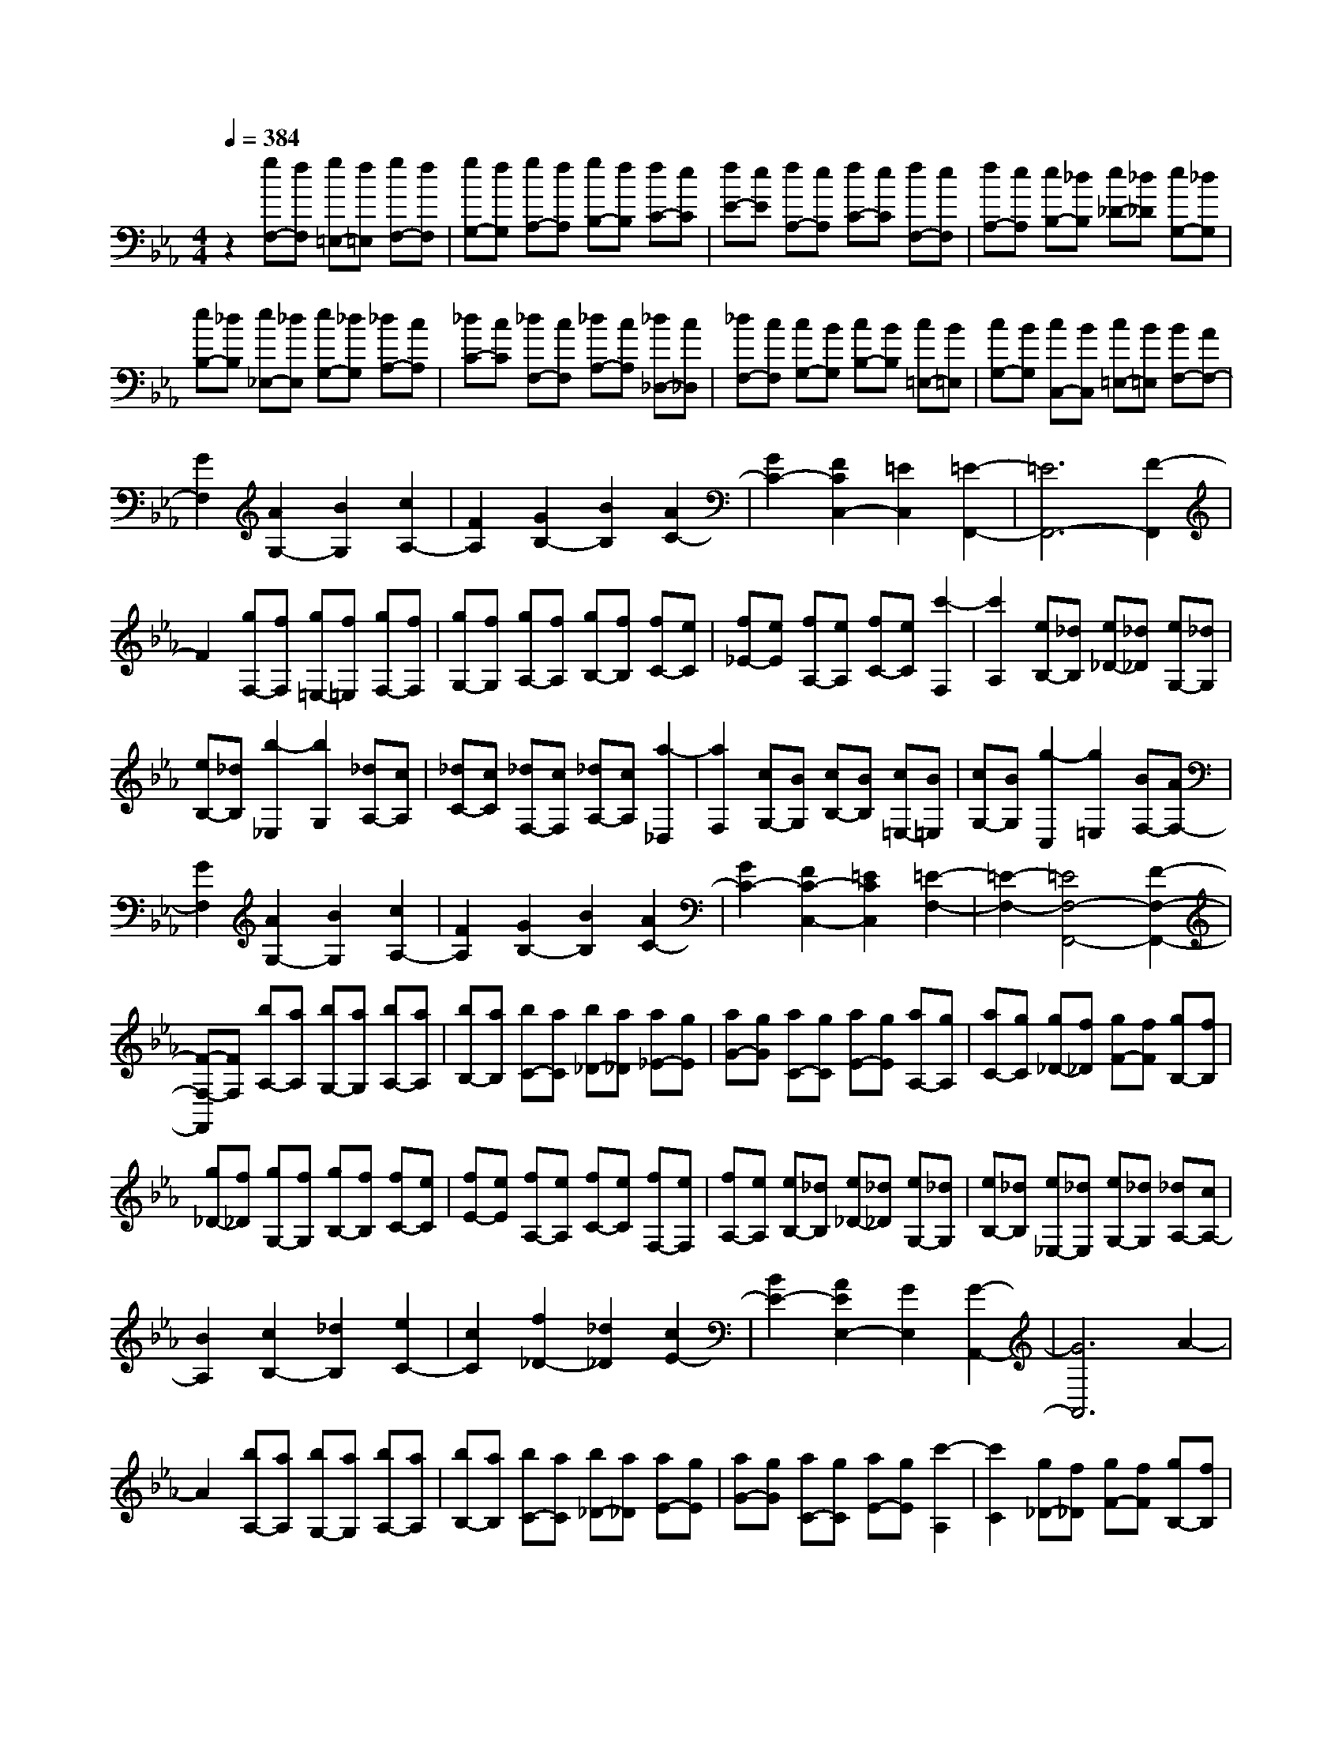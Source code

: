 % input file /home/ubuntu/MusicGeneratorQuin/training_data/scarlatti/K187.MID
X: 1
T: 
M: 4/4
L: 1/8
Q:1/4=384
% Last note suggests Dorian mode tune
K:Eb % 3 flats
%(C) John Sankey 1998
%%MIDI program 6
%%MIDI program 6
%%MIDI program 6
%%MIDI program 6
%%MIDI program 6
%%MIDI program 6
%%MIDI program 6
%%MIDI program 6
%%MIDI program 6
%%MIDI program 6
%%MIDI program 6
%%MIDI program 6
z2 [gF,-][fF,] [g=E,-][f=E,] [gF,-][fF,]|[gG,-][fG,] [gA,-][fA,] [gB,-][fB,] [fC-][eC]|[fE-][eE] [fA,-][eA,] [fC-][eC] [fF,-][eF,]|[fA,-][eA,] [eB,-][_dB,] [e_D-][_d_D] [eG,-][_dG,]|
[eB,-][_dB,] [e_E,-][_dE,] [eG,-][_dG,] [_dA,-][cA,]|[_dC-][cC] [_dF,-][cF,] [_dA,-][cA,] [_d_D,-][c_D,]|[_dF,-][cF,] [cG,-][BG,] [cB,-][BB,] [c=E,-][B=E,]|[cG,-][BG,] [cC,-][BC,] [c=E,-][B=E,] [BF,-][AF,-]|
[G2F,2] [A2G,2-] [B2G,2] [c2A,2-]|[F2A,2] [G2B,2-] [B2B,2] [A2C2-]|[G2C2-] [F2C2C,2-] [=E2C,2] [=E2-F,,2-]|[=E6F,,6-] [F2-F,,2]|
F2 [gF,-][fF,] [g=E,-][f=E,] [gF,-][fF,]|[gG,-][fG,] [gA,-][fA,] [gB,-][fB,] [fC-][eC]|[f_E-][eE] [fA,-][eA,] [fC-][eC] [c'2-F,2]|[c'2A,2] [eB,-][_dB,] [e_D-][_d_D] [eG,-][_dG,]|
[eB,-][_dB,] [b2-_E,2] [b2G,2] [_dA,-][cA,]|[_dC-][cC] [_dF,-][cF,] [_dA,-][cA,] [a2-_D,2]|[a2F,2] [cG,-][BG,] [cB,-][BB,] [c=E,-][B=E,]|[cG,-][BG,] [g2-C,2] [g2=E,2] [BF,-][AF,-]|
[G2F,2] [A2G,2-] [B2G,2] [c2A,2-]|[F2A,2] [G2B,2-] [B2B,2] [A2C2-]|[G2C2-] [F2C2-C,2-] [=E2C2C,2] [=E2-F,2-]|[=E2-F,2-] [=E4F,4-F,,4-] [F2-F,2-F,,2-]|
[F-F,-F,,][FF,] [bA,-][aA,] [bG,-][aG,] [bA,-][aA,]|[bB,-][aB,] [bC-][aC] [b_D-][a_D] [a_E-][gE]|[aG-][gG] [aC-][gC] [aE-][gE] [aA,-][gA,]|[aC-][gC] [g_D-][f_D] [gF-][fF] [gB,-][fB,]|
[g_D-][f_D] [gG,-][fG,] [gB,-][fB,] [fC-][eC]|[fE-][eE] [fA,-][eA,] [fC-][eC] [fF,-][eF,]|[fA,-][eA,] [eB,-][_dB,] [e_D-][_d_D] [eG,-][_dG,]|[eB,-][_dB,] [e_E,-][_dE,] [eG,-][_dG,] [_dA,-][cA,-]|
[B2A,2] [c2B,2-] [_d2B,2] [e2C2-]|[c2C2] [f2_D2-] [_d2_D2] [c2E2-]|[B2E2-] [A2E2E,2-] [G2E,2] [G2-A,,2-]|[G6A,,6] A2-|
A2 [bA,-][aA,] [bG,-][aG,] [bA,-][aA,]|[bB,-][aB,] [bC-][aC] [b_D-][a_D] [aE-][gE]|[aG-][gG] [aC-][gC] [aE-][gE] [c'2-A,2]|[c'2C2] [g_D-][f_D] [gF-][fF] [gB,-][fB,]|
[g_D-][f_D] [b2-G,2] [b2B,2] [fC-][eC]|[fE-][eE] [fA,-][eA,] [fC-][eC] [a2-F,2]|[a2A,2] [eB,-][_dB,] [e_D-][_d_D] [eG,-][_dG,]|[eB,-][_dB,] [b2-E,2] [b2G,2] [_dA,-][cA,-]|
[B2A,2] [c2B,2-] [_d2B,2] [e2C2-]|[c2C2] [f2_D2-] [_d2_D2] [c2E2-]|[B2E2-] [A2E2E,2-] [G2E,2] [G2-A,,2-]|[G6A,,6-] [A2-A,,2]|
A2- [A/2A,/2-]A,3/2- [A2A,2] [a2A,2-]|[g2A,2] [f2A,2-] [e2A,2] [fA-F-B,-][eA-F-B,-]|[fA-F-B,-][eAFB,] [=d4-A4F4B,4] [d2G2-E2-B,2-]|[e2G2E2B,2] [f2F2-=D2-B,2-] [g2F2D2B,2] [a2F2-D2-B,2-]|
[b2F2D2B,2] [c'2G2-E2-B,2-] [e2G2E2B,2] [fA-F-B,-][eA-F-B,-]|[fA-F-B,-][eAFB,] [d4-A4F4B,4] [d2G2-E2-B,2-]|[e2G2E2B,2] [f2F2-D2-B,2-] [g2F2D2B,2] [a2F2-D2-B,2-]|[b2F2D2B,2] [c'2G2-E2-B,2-] [e2G2E2B,2] [fA-F-B,-][eA-F-B,-]|
[fA-F-B,-][eAFB,] [d4-A4F4B,4] [d2G2-E2-B,2-]|[e2G2E2B,2] [f2F2-D2-B,2-] [g2F2D2B,2] [a2F2-D2-B,2-]|[=b2F2D2B,2] [c'2F2-D2-A,2-] [c2F2D2A,2] [dF-D-C-G,-][cF-D-C-G,-]|[dF-D-C-G,-][cFDCG,] [=B4-F4D4C4G,4] [=B2F2-D2-C2-G,2-]|
[c2F2D2C2G,2] [d2F2-D2-C2-A,2-] [e2F2D2C2A,2] [f2F2-D2-C2-A,2-]|[g2F2D2C2A,2] [a2F2-D2-C2-A,2-] [c2F2D2C2A,2] [dF-D-C-G,-][cF-D-C-G,-]|[dF-D-C-G,-][cFDCG,] [=B4-F4D4C4G,4] [=B2F2-D2-C2-G,2-]|[c2F2D2C2G,2] [d2F2-D2-C2-A,2-] [e2F2D2C2A,2] [f2F2-D2-C2-A,2-]|
[g2F2D2C2A,2] [a2F2-D2-C2-A,2-] [c2F2D2C2A,2] [cG,-][=BG,-]|[cG,-][=BG,-] [cG,-][=BG,-] [=A2G,2-] [G2-G,2-G,,2-]|[G2G,2G,,2] [d'C-][c'C] [d'=B,-][c'=B,] [d'C-][c'C]|[d'D-][c'D] [d'E-][c'E] [d'F-][c'F] [c'G-][_bG]|
[c'_B-][bB] [c'E-][bE] [c'G-][bG] [c'C-][bC]|[c'E-][bE] [bF-][aF] [b_A-][aA] [bD-][aD]|[bF-][aF] [b_B,-][aB,] [bD-][aD] [aE-][gE]|[aG-][gG] [aC-][gC] [aE-][gE] [aA,-][gA,]|
[aC-][gC] [gD-][fD] [gF-][fF] [g=B,-][f=B,]|[gD-][fD] [gG,-][fG,] [g=B,-][f=B,] [fC-][eC-]|[d2C2] [e2D2-] [f2D2] [g2E2-]|[c2E2] [d2F2-] [f2F2] [e2G2-]|
[d2G2-] [c2G2-G,2-] [=B2G2G,2] [e2-c2A2-F2-C2-]|[e2-=B2A2F2C2] [e2-c2A2-F2-C2-] [e2-=B2A2F2C2] [e2-c2A2-F2-C2-]|[e2=B2A2F2C2] [f2-d2G2-F2-=B,2-] [f2-c2G2F2=B,2] [f2-d2G2-F2-=B,2-]|[f2-c2G2F2=B,2] [f2-d2G2-F2-=B,2-] [f2c2G2F2=B,2] [e2-c2A2-F2-C2-]|
[e2-=B2A2F2C2] [e2-c2A2-F2-C2-] [e2-=B2A2F2C2] [e2-c2A2-F2-C2-]|[e2=B2A2F2C2] [f2-d2G2-F2-=B,2-] [f2-c2G2F2=B,2] [f2-d2G2-F2-=B,2-]|[f2-c2G2F2=B,2] [f2-d2G2-F2-=B,2-] [f2c2G2F2=B,2] [g2-=e2-_d2_B,2-G,2-C,2-]|[g2-=e2-c2B,2G,2C,2] [g2-=e2-_d2B,2-G,2-C,2-] [g2-=e2-c2B,2G,2C,2] [g2-=e2-_d2B,2-G,2-C,2-]|
[g2=e2c2B,2G,2C,2] [f2-c2A,2-F,2-C,2-] [f2-=B2A,2F,2C,2] [f2-c2A,2-F,2-C,2-]|[f2-=B2A,2F,2C,2] [f2-c2A,2-F,2-C,2-] [f2=B2A,2F,2C,2] [g2-=e2-_d2B,2-G,2-C,2-]|[g2-=e2-c2B,2G,2C,2] [g2-=e2-_d2B,2-G,2-C,2-] [g2-=e2-c2B,2G,2C,2] [g2-=e2-_d2B,2-G,2-C,2-]|[g2=e2c2B,2G,2C,2] [f2-c2A,2-F,2-C,2-] [f2-=B2A,2F,2C,2] [f2-c2A,2-F,2-C,2-]|
[f2-=B2A,2F,2C,2] [f2-c2A,2-F,2-C,2-] [f2=B2A,2F,2C,2] [d'2-f2G,2-F,2-=B,,2-]|[d'2-=d2G,2F,2=B,,2] [d'2-f2G,2-F,2-=B,,2-] [d'2-d2G,2F,2=B,,2] [d'2-f2G,2-F,2-=B,,2-]|[d'2d2G,2F,2=B,,2] [c'2-f2A,2-F,2-C,2-] [c'2-c2A,2F,2C,2] [c'2-a2A,2-F,2-C,2-]|[c'2-c2A,2F,2C,2] [c'2-f2A,2-F,2-C,2-] [c'2c2A,2F,2C,2] [d'2-f2G,2-F,2-=B,,2-]|
[d'2-d2G,2F,2=B,,2] [d'2-f2G,2-F,2-=B,,2-] [d'2-d2G,2F,2=B,,2] [d'2-f2G,2-F,2-=B,,2-]|[d'2d2G,2F,2=B,,2] [c'2-f2A,2-F,2-C,2-] [c'2-c2A,2F,2C,2] [c'2-a2A,2-F,2-C,2-]|[c'2-c2A,2F,2C,2] [c'2-f2A,2-F,2-C,2-] [c'2c2A,2F,2C,2] [d'2-f2G,2-F,2-=B,,2-]|[d'2-d2G,2F,2=B,,2] [d'2-f2G,2-F,2-=B,,2-] [d'2-d2G,2F,2=B,,2] [d'2-f2G,2-F,2-=B,,2-]|
[d'/2d/2-G,/2-F,/2-=B,,/2-][d3/2G,3/2F,3/2=B,,3/2] [fC,-][_eC,-] [d2C,2] [e2=D,2-]|[f2D,2] [g2E,2-] [c2E,2] [d2F,2-]|[f2F,2] [e2G,2-] [d2G,2-] [c2G,2-G,,2-]|[=B2G,2G,,2] [c'2-c2-C,2] [c'2-c2-=B,,2] [c'2-c2-C,2]|
[c'2-c2-D,2] [c'2-c2-E,2] [c'2c2F,2] [b2-_B2-G,,2]|[b2-B2-G,2] [b2-B2-B,2] [b2-B2-G,2] [b2-B2-E,2]|[b2B2C,2] [a2-A2-F,,2] [a2-A2-F,2] [a2-A2-A,2]|[a2-A2-F,2] [a2-A2-D,2] [a2A2_B,,2] [g2-G2-E,,2]|
[g2-G2-E,2] [g2-G2-G,2] [g2-G2-E,2] [g2-G2-C,2]|[g2G2A,,2] [f2-F2-D,,2] [f2-F2-D,2] [f2-F2-F,2]|[f2-F2-D,2] [f2-F2-=B,,2] [f2F2G,,2] [fC,-C,,-][eC,-C,,-]|[d2C,2C,,2] [e2D,2-D,,2-] [f2D,2D,,2] [g2E,2-E,,2-]|
[c2E,2E,,2] [d2F,2-] [f2F,2] [e2G,2-]|[d2G,2-] [c2G,2-G,,2-] [=B2G,2G,,2] [c'2-c2-C,2]|[c'2-c2-=B,,2] [c'2-c2-C,2] [c'2-c2-D,2] [c'2-c2-E,2]|[c'2c2F,2] [b2-_B2-G,,2] [b2-B2-G,2] [b2-B2-B,2]|
[b2-B2-G,2] [b2-B2-E,2] [b2B2C,2] [a2-A2-F,,2]|[a2-A2-F,2] [a2-A2-A,2] [a2-A2-F,2] [a2-A2-D,2]|[a2A2_B,,2] [g2-G2-E,,2] [g2-G2-E,2] [g2-G2-G,2]|[g2-G2-E,2] [g2-G2-C,2] [g2G2A,,2] [f2-F2-D,,2]|
[f2-F2-D,2] [f2-F2-F,2] [f2-F2-D,2] [f2-F2-=B,,2]|[f2F2G,,2] [fC,-C,,-][eC,-C,,-] [d2C,2C,,2] [e2D,2-D,,2-]|[f2D,2D,,2] [g2E,2-E,,2-] [c2E,2E,,2] [d2F,2-]|[f2F,2] [e2G,2-] [d2G,2-] [c2G,2-G,,2-]|
[=B2G,2G,,2] [c2C,2-] [g2C,2] [a2F,2-]|[f2F,2] [e2G,2-] [d2G,2] [e2C2-]|[g2C2] [f2F,2-] [d2F,2] [c2G,2-]|[=B2G,2] [c2C,2-] [G2C,2] [A2F,,2-]|
[F2F,,2] [E2G,,2-] [D2G,,2] [E2C,2-]|[G2C,2] [F2F,,2-] [D2F,,2] [C2G,,2-]|[=B,2G,,2] [=B,6-C,,6-]|[=B,2C,,2-] [C4C,,4] [fC-][eC]|
[fE-][eE] [f=A,-][e=A,] [fC-][eC] [f_G,-][e_G,]|[f=A,-][e=A,] [fC,-][eC,] [fE,-][eE,] [f=A,,-][e=A,,]|[fC,-][eC,] [f_G,,-][e_G,,] [f=A,,-][e-=A,,] [e2D,,2-]|[d2D,,2-] [c2D,,2-] [_B2D,,2-] [=A2D,,2-]|
[G2D,,2] [_G2D,,2-] [=G2D,,2-] [=A2D,,2-]|[B2D,,2-] [c2D,,2-] [d2D,,2] [c2-D,,2-]|[=a/2-c/2D,,/2-][=a3/2D,,3/2-] [B2-D,,2-] [g/2-B/2D,,/2-][g3/2D,,3/2-] [=A2-D,,2-]|[_g/2-=A/2D,,/2-][_g3/2D,,3/2] [=g4=G,,4] [d-B_B,-][d-=AB,]|
[d2-B2-D2] [d2-B2-B,2] [d2-B2=G,2] [d2-F,,2-]|[d2F,,2] [d-BB,-][d-=AB,] [d2B2-D2] [g2-B2-B,2]|[g2-B2G,2] [g4=E,,4] [d-BB,-][d-=AB,]|[d2B2-D2] [g2-B2-B,2] [g2-B2G,2] [g2-D,,2-]|
[g2D,,2] [d-BB,-][d-=AB,] [d2B2-D2] [g2-B2-B,2]|[g2-B2G,2] [g4C,,4-] [b2-C,,2-]|[b/2_d/2-C,,/2-][_d3/2C,,3/2-] [c2-C,,2-] [_a/2-c/2C,,/2-][a3/2C,,3/2] [g2-C,,2-]|[g/2B/2-C,,/2-][B3/2C,,3/2-] [_A2-C,,2-] [f/2-A/2C,,/2-][f3/2-C,,3/2-] [f/2G/2-C,,/2-][G3/2-C,,3/2-]|
[=e/2-G/2C,,/2-][=e3/2C,,3/2] [f4F,,4] [c-A_A,-][c-GA,]|[c2-A2-C2] [c2-A2-A,2] [c2-A2F,2] [c2-_E,,2-]|[c2E,,2] [c-AA,-][c-GA,] [c2A2-C2] [f2-A2-A,2]|[f2-A2F,2] [f4D,,4] [c-AA,-][c-GA,]|
[c2A2-C2] [f2-A2-A,2] [f2-A2F,2] [f2-C,,2-]|[f2C,,2] [c-AA,-][c-GA,] [c2A2-C2] [f2-A2-A,2]|[f2-A2F,2] [f4B,,,4-] [a2-B,,,2-]|[a/2c/2-B,,,/2-][c3/2B,,,3/2-] [B2-B,,,2-] [g/2-B/2B,,,/2-][g3/2B,,,3/2-] [f2-B,,,2-]|
[f/2A/2-B,,,/2-][A3/2B,,,3/2-] [G2-B,,,2-] [_e/2-G/2B,,,/2-][e3/2-B,,,3/2-] [e/2F/2-B,,,/2-][F3/2-B,,,3/2-]|[=d/2-F/2B,,,/2-][d3/2B,,,3/2] [G2_D2-B,2-E,2-] [A2_D2B,2E,2] [B2_D2-B,2-E,2-]|[c2_D2B,2E,2] [_d3/2_D3/2-B,3/2-E,3/2-][c-_D-B,-E,-][c/2B/2-_D/2-B,/2-E,/2-][B_DB,E,] [g2-_d2-B2-G2-_D2-B,2-E,2-]|[g2-_d2-B2-G2-_D2B,2E,2] [g4-_d4-B4-G4-_D4B,4E,4] [g2-_d2-B2-G2-_D2-B,2-E,2-]|
[g2_d2B2G2_D2B,2E,2] [A2C2-A,2-E,2-] [B2C2A,2E,2] [c2C2-A,2-E,2-]|[_d2C2A,2E,2] [e3/2C3/2-A,3/2-E,3/2-][_d-C-A,-E,-][_d/2c/2-C/2-A,/2-E,/2-][cCA,E,] [a2-e2-c2-A2-C2-A,2-E,2-]|[a2-e2-c2-A2-C2A,2E,2] [a4-e4-c4-A4-C4A,4E,4] [a2-e2-c2-A2-C2-A,2-E,2-]|[a2e2c2A2C2A,2E,2] [G2_D2-B,2-E,2-] [A2_D2B,2E,2] [B2_D2-B,2-E,2-]|
[c2_D2B,2E,2] [_d3/2_D3/2-B,3/2-E,3/2-][c-_D-B,-E,-][c/2B/2-_D/2-B,/2-E,/2-][B_DB,E,] [b2-_d2-B2-_D2-B,2-E,2-]|[b2-_d2-B2-_D2B,2E,2] [b4-_d4-B4-_D4B,4E,4] [b2-_d2-B2-_D2-B,2-E,2-]|[b2_d2B2_D2B,2E,2] [A2C2-A,2-E,2-] [B2C2A,2E,2] [c2C2-A,2-E,2-]|[_d2C2A,2E,2] [e3/2C3/2-A,3/2-E,3/2-][_d-C-A,-E,-][_d/2c/2-C/2-A,/2-E,/2-][cCA,E,] [c'2-e2-c2-C2-A,2-E,2-]|
[c'2-e2-c2-C2A,2E,2] [c'4-e4-c4-C4A,4E,4] [c'2-e2-c2-C2-A,2-E,2-]|[c'2-e2c2-C2A,2E,2] [c'4c4C4A,4F,4_D,4] [b2-B2-C2-F,2-_D,2-]|[b2B2C2F,2_D,2] [a4-A4-C4F,4_D,4] [a2-A2-B,2-F,2-_B,,2-]|[a2A2B,2F,2B,,2] [g4G4B,4F,4B,,4] [f2-F2-B,2-F,2-B,,2-]|
[f2F2B,2F,2B,,2] [=e4=E4B,4G,4C,4] [_d'2-_d2-B,2-G,2-C,2-]|[_d'2_d2B,2G,2C,2] [c'4-c4-B,4G,4C,4] [c'2-c2-B,2-G,2-C,2-]|[c'2c2B,2G,2C,2] [b4B4B,4G,4C,4] [g2-G2-B,2-G,2-C,2-]|[g2G2B,2G,2C,2] [=a4=A4F,4C,4F,,4] [_g2-_G2-F,2-C,2-F,,2-]|
[_g2_G2F,2C,2F,,2] [f4-F4-F,4C,4F,,4] [f2-F2-F,2-E,2-C,2-=A,,2-]|[f2F2F,2E,2C,2=A,,2] [_e4_E4F,4E,4C,4=A,,4] [c2-C2-F,2-E,2-C,2-=A,,2-]|[c2C2F,2E,2C,2=A,,2] [_d2-C2-B,2-] [_d2-=E2C2B,2] [_d2-F2C2-B,2-]|[_d2-=E2C2B,2] [_d2-F2C2-B,2-] [_d2=E2C2B,2] [c2-C2-A,2-]|
[c2-F2C2A,2] [c2-=G2C2-A,2-] [c2-F2C2A,2] [c2-G2C2-A,2-]|[c2F2C2A,2] [_d2-C2-B,2-] [_d2-=E2C2B,2] [_d2-F2C2-B,2-]|[_d2-=E2C2B,2] [_d2-F2C2-B,2-] [_d2=E2C2B,2] [c2-C2-A,2-]|[c2-F2C2A,2] [c2-G2C2-A,2-] [c2-F2C2A,2] [c2-G2C2-A,2-]|
[c2F2C2A,2] [=e2-=E2-C2-B,2-G,2-] [=e2-G2=E2C2B,2G,2] [=e2-_A2=E2-C2-B,2-G,2-]|[=e2-G2=E2C2B,2G,2] [=e2-A2=E2-C2-B,2-G,2-] [=e2G2=E2C2B,2G,2] [f2-C2-A,2-F,2-]|[f2-A2C2A,2F,2] [f2-B2C2-A,2-F,2-] [f2-A2C2A,2F,2] [f2-B2C2-A,2-F,2-]|[f2A2C2A,2F,2] [=g2-G,2-F,2-B,,2-] [g2-B2G,2F,2B,,2] [g2-c2G,2-F,2-B,,2-]|
[g2-B2G,2F,2B,,2] [g2-c2G,2-F,2-B,,2-] [g2B2G,2F,2B,,2] [_a2-F,2-C,2-_A,,2-]|[a2-c2F,2C,2A,,2] [a2-_d2F,2-C,2-A,,2-] [a2-c2F,2C,2A,,2] [a2-_d2F,2-C,2-A,,2-]|[a2c2F,2C,2A,,2] [b2-=E,2-C,2-B,,2-G,,2-] [b2-=e2=E,2C,2B,,2G,,2] [b2-f2=E,2-C,2-B,,2-G,,2-]|[b2-=e2=E,2C,2B,,2G,,2] [b2-f2=E,2-C,2-B,,2-G,,2-] [b2=e2=E,2C,2B,,2G,,2] [c'2F,2-F,,2-]|
[a2F,2F,,2] [b2G,2-G,,2-] [g2G,2G,,2] [f2-A,2-A,,2-]|[f2A,2A,,2] [g2B,2-] [aB,-][bB,] [a2C2-]|[g2C2-] [f2C2-C,2-] [=e2C2C,2] [gF,-][fF,]|[g=E,-][f=E,] [gF,-][fF,] [gG,-][fG,] [gA,-][fA,]|
[gB,-][fB,] [fC-][_eC] [f_E-][eE] [fA,-][eA,]|[fC-][eC] [fF,-][eF,] [fA,-][eA,] [_d'2-_d2-B,2]|[_d'2-_d2-_D2] [_d'2-_d2-G,2] [_d'2-_d2-B,2] [_d'2-_d2-_E,2]|[_d'2_d2G,2] [c'2-c2-A,2] [c'2-c2-C2] [c'2-c2-F,2]|
[c'2-c2-A,2] [c'2-c2-_D,2] [c'2c2F,2] [b2-B2-G,2]|[b2-B2-B,2] [b2-B2-=E,2] [b2-B2-G,2] [b2-B2-C,2]|[b2B2=E,2] [BF,-F,,-][AF,-F,,-] [G2F,2F,,2] [A2G,2-G,,2-]|[B2G,2G,,2] [c2A,2-A,,2-] [F2A,2A,,2] [G2B,2-]|
[B2B,2] [A2C2-] [G2C2-] [F2C2-C,2-]|[=E2C2C,2] [gF,-][fF,] [g=E,-][f=E,] [gF,-][fF,]|[gG,-][fG,] [gA,-][fA,] [gB,-][fB,] [fC-][eC]|[f_E-][eE] [fA,-][eA,] [fC-][eC] [fF,-][eF,]|
[fA,-][eA,] [_d'2-_d2-B,2] [_d'2-_d2-_D2] [_d'2-_d2-G,2]|[_d'2-_d2-B,2] [_d'2-_d2-_E,2] [_d'2_d2G,2] [c'2-c2-A,2]|[c'2-c2-C2] [c'2-c2-F,2] [c'2-c2-A,2] [c'2-c2-_D,2]|[c'2c2F,2] [b2-B2-G,2] [b2-B2-B,2] [b2-B2-=E,2]|
[b2-B2-G,2] [b2-B2-C,2] [b2B2=E,2] [BF,-F,,-][AF,-F,,-]|[G2F,2F,,2] [A2G,2-G,,2-] [B2G,2G,,2] [c2A,2-A,,2-]|[F2A,2A,,2] [G2B,2-] [B2B,2] [A2C2-]|[G2C2-] [F2C2-C,2-] [=E2C2C,2] [F2F,2-]|
[c'2F,2] [_d'2B,2-] [b2B,2] [a2C2-]|[g2C2] [a2F2-] [c'2F2] [b2B,2-]|B,/2-[g3/2-B,3/2] g/2[f2C2-][=e2C2][f3/2-F,3/2-]|[f/2F,/2-][c2F,2][_d2B,,2-][B2B,,2]z/2[A-C,-]|
[AC,-][G2C,2][A2F,2-][c2F,2][B-B,,-]|[BB,,-][G2B,,2]z/2[F2C,2-][=E2C,2][F/2-F,,/2-]|[F3/2-F,,3/2-][F2C2F,,2]z/2 [F2-_D2B,,2-] [F2-B,2B,,2]|[F2G,2-C,2-] [=E2G,2C,2] z/2[=E3-G,3-F,,3-][=E/2-G,/2-F,,/2-]|
[=E4-G,4-F,,4-] [=E/2-G,/2-F,,/2-][F/2-=E/2G,/2F,/2-F,,/2-][F3-F,3-F,,3-]|[F8-F,8-F,,8-]|[F8-F,8-F,,8-]|[F4-F,4-F,,4-] [FF,F,,]
